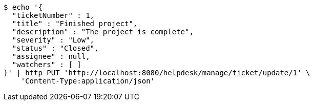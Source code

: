 [source,bash]
----
$ echo '{
  "ticketNumber" : 1,
  "title" : "Finished project",
  "description" : "The project is complete",
  "severity" : "Low",
  "status" : "Closed",
  "assignee" : null,
  "watchers" : [ ]
}' | http PUT 'http://localhost:8080/helpdesk/manage/ticket/update/1' \
    'Content-Type:application/json'
----